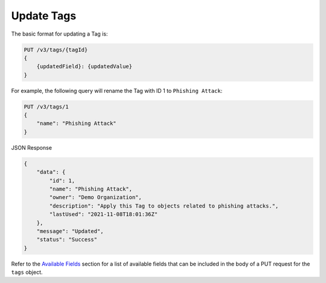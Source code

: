 Update Tags
-----------

The basic format for updating a Tag is:

.. code::

    PUT /v3/tags/{tagId}
    {
        {updatedField}: {updatedValue}
    }

For example, the following query will rename the Tag with ID 1 to ``Phishing Attack``:

.. code::

    PUT /v3/tags/1
    {
        "name": "Phishing Attack"
    }

JSON Response

.. code:: json

    {
        "data": {
            "id": 1,
            "name": "Phishing Attack",
            "owner": "Demo Organization",
            "description": "Apply this Tag to objects related to phishing attacks.",
            "lastUsed": "2021-11-08T18:01:36Z"
        },
        "message": "Updated",
        "status": "Success"
    }

Refer to the `Available Fields <#available-fields>`_ section for a list of available fields that can be included in the body of a PUT request for the ``tags`` object.